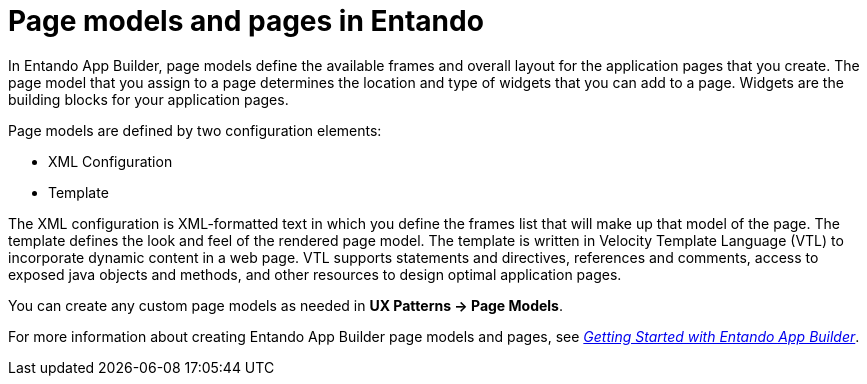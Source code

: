 [id='entando-pages-con_{context}']

= Page models and pages in Entando

In Entando App Builder, page models define the available frames and overall layout for the application pages that you create. The page model that you assign to a page determines the location and type of widgets that you can add to a page. Widgets are the building blocks for your application pages.

Page models are defined by two configuration elements:

* XML Configuration
* Template

The XML configuration is XML-formatted text in which you define the frames list that will make up that model of the page. The template defines the look and feel of the rendered page model. The template is written in Velocity Template Language (VTL) to incorporate dynamic content in a web page. VTL supports statements and directives, references and comments, access to exposed java objects and methods, and other resources to design optimal application pages.

//Entando App Builder 5.0.3 includes a default *BPM layout* page model that is ideal for building pages that integrate {PRODUCT} data in your Entando pages.
You can create any custom page models as needed in *UX Patterns -> Page Models*.

For more information about creating Entando App Builder page models and pages, see link:https://central.entando.com/en/documentation.page[_Getting Started with Entando App Builder_].
